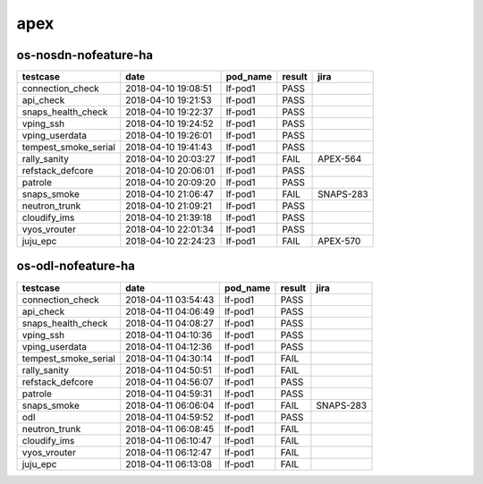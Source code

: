apex
====

os-nosdn-nofeature-ha
---------------------

====================  ===================  ==========  ========  =========
testcase              date                 pod_name    result    jira
====================  ===================  ==========  ========  =========
connection_check      2018-04-10 19:08:51  lf-pod1     PASS
api_check             2018-04-10 19:21:53  lf-pod1     PASS
snaps_health_check    2018-04-10 19:22:37  lf-pod1     PASS
vping_ssh             2018-04-10 19:24:52  lf-pod1     PASS
vping_userdata        2018-04-10 19:26:01  lf-pod1     PASS
tempest_smoke_serial  2018-04-10 19:41:43  lf-pod1     PASS
rally_sanity          2018-04-10 20:03:27  lf-pod1     FAIL      APEX-564
refstack_defcore      2018-04-10 20:06:01  lf-pod1     PASS
patrole               2018-04-10 20:09:20  lf-pod1     PASS
snaps_smoke           2018-04-10 21:06:47  lf-pod1     FAIL      SNAPS-283
neutron_trunk         2018-04-10 21:09:21  lf-pod1     PASS
cloudify_ims          2018-04-10 21:39:18  lf-pod1     PASS
vyos_vrouter          2018-04-10 22:01:34  lf-pod1     PASS
juju_epc              2018-04-10 22:24:23  lf-pod1     FAIL      APEX-570
====================  ===================  ==========  ========  =========

os-odl-nofeature-ha
-------------------

====================  ===================  ==========  ========  =========
testcase              date                 pod_name    result    jira
====================  ===================  ==========  ========  =========
connection_check      2018-04-11 03:54:43  lf-pod1     PASS
api_check             2018-04-11 04:06:49  lf-pod1     PASS
snaps_health_check    2018-04-11 04:08:27  lf-pod1     PASS
vping_ssh             2018-04-11 04:10:36  lf-pod1     PASS
vping_userdata        2018-04-11 04:12:36  lf-pod1     PASS
tempest_smoke_serial  2018-04-11 04:30:14  lf-pod1     FAIL
rally_sanity          2018-04-11 04:50:51  lf-pod1     FAIL
refstack_defcore      2018-04-11 04:56:07  lf-pod1     PASS
patrole               2018-04-11 04:59:31  lf-pod1     PASS
snaps_smoke           2018-04-11 06:06:04  lf-pod1     FAIL      SNAPS-283
odl                   2018-04-11 04:59:52  lf-pod1     PASS
neutron_trunk         2018-04-11 06:08:45  lf-pod1     FAIL
cloudify_ims          2018-04-11 06:10:47  lf-pod1     FAIL
vyos_vrouter          2018-04-11 06:12:47  lf-pod1     FAIL
juju_epc              2018-04-11 06:13:08  lf-pod1     FAIL
====================  ===================  ==========  ========  =========
